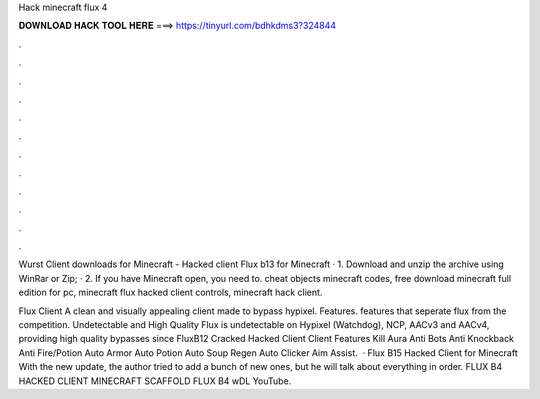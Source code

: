 Hack minecraft flux 4



𝐃𝐎𝐖𝐍𝐋𝐎𝐀𝐃 𝐇𝐀𝐂𝐊 𝐓𝐎𝐎𝐋 𝐇𝐄𝐑𝐄 ===> https://tinyurl.com/bdhkdms3?324844



.



.



.



.



.



.



.



.



.



.



.



.

Wurst Client downloads for Minecraft -  Hacked client Flux b13 for Minecraft · 1. Download and unzip the archive using WinRar or Zip; · 2. If you have Minecraft open, you need to. cheat objects minecraft codes, free download minecraft full edition for pc, minecraft flux hacked client controls, minecraft hack client.

Flux Client A clean and visually appealing client made to bypass hypixel. Features. features that seperate flux from the competition. Undetectable and High Quality Flux is undetectable on Hypixel (Watchdog), NCP, AACv3 and AACv4, providing high quality bypasses since  FluxB12 Cracked Hacked Client Client Features Kill Aura Anti Bots Anti Knockback Anti Fire/Potion Auto Armor Auto Potion Auto Soup Regen Auto Clicker Aim Assist.  · Flux B15 Hacked Client for Minecraft With the new update, the author tried to add a bunch of new ones, but he will talk about everything in order. FLUX B4 HACKED CLIENT MINECRAFT  SCAFFOLD FLUX B4 wDL YouTube.
